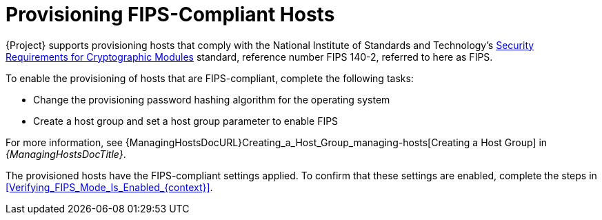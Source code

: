 [id="Provisioning_FIPS_Compliant_Hosts_{context}"]
= Provisioning FIPS-Compliant Hosts

{Project} supports provisioning hosts that comply with the National Institute of Standards and Technology's https://csrc.nist.gov/publications/detail/fips/140/2/final[Security Requirements for Cryptographic Modules] standard, reference number FIPS 140-2, referred to here as FIPS.

To enable the provisioning of hosts that are FIPS-compliant, complete the following tasks:

* Change the provisioning password hashing algorithm for the operating system
* Create a host group and set a host group parameter to enable FIPS

For more information, see {ManagingHostsDocURL}Creating_a_Host_Group_managing-hosts[Creating a Host Group] in _{ManagingHostsDocTitle}_.

The provisioned hosts have the FIPS-compliant settings applied.
To confirm that these settings are enabled, complete the steps in xref:Verifying_FIPS_Mode_Is_Enabled_{context}[].
